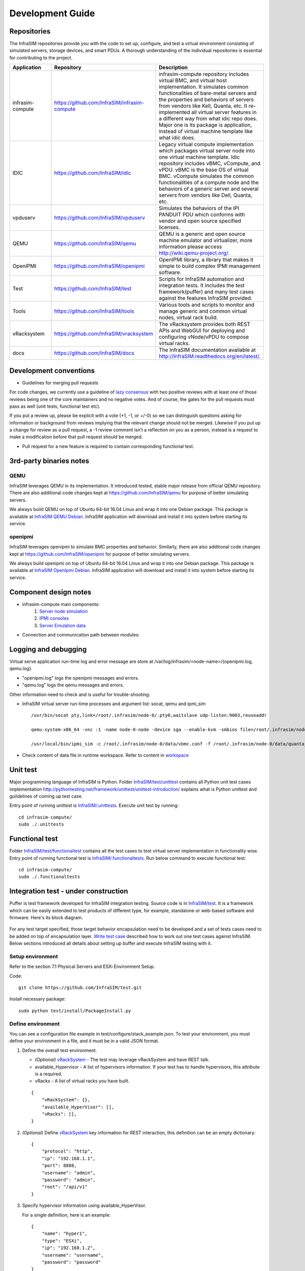 Development Guide
=========================

Repositories
------------------------------------------------

The InfraSIM repositories provide you with the code to set up, configure, and test a virtual environment consisting of simulated servers, storage devices, and smart PDUs. A thorough understanding of the individual repositories is essential for contributing to the project.

.. list-table::
   :widths: 25 35 40
   :header-rows: 1

   * - Application
     - Repository
     - Description

   * - infrasim-compute
     - https://github.com/InfraSIM/infrasim-compute
     - infrasim-compute repository includes virtual BMC, and virtual host implementation. It simulates common functionalities of bare-metal servers and the properties and behaviors of servers from vendors like Kell, Quanta, etc. It re-implemented all virtual server features in a different way from what idic repo does. Major one is its package is application, instead of virtual machine template like what idic does.
   * - IDIC
     - https://github.com/InfraSIM/idic
     - Legacy virtual compute implementation which packages virtual server node into one virtual machine template. Idic repository includes vBMC, vCompute, and vPDU. vBMC is the base OS of virtual BMC. vCompute simulates the common functionalities of a compute node and the behaviors of a generic server and several servers from vendors like Dell, Quanta, etc.
   * - vpduserv
     - https://github.com/InfraSIM/vpduserv
     - Simulates the behaviors of the IPI PANDUIT PDU which conforms with vendor and open source specified licenses.
   * - QEMU
     - https://github.com/InfraSIM/qemu
     - QEMU is a generic and open source machine emulator and virtualizer, more information please access http://wiki.qemu-project.org/.
   * - OpenIPMI
     - https://github.com/InfraSIM/openipmi
     - OpenIPMI library, a library that makes it simple to build complex IPMI management software.
   * - Test
     - https://github.com/InfraSIM/test
     - Scripts for InfraSIM automation and integration tests. It includes the test framework(puffer) and many test cases against the features InfraSIM provided.
   * - Tools
     - https://github.com/InfraSIM/tools
     - Various tools and scripts to monitor and manage generic and common virtual nodes, virtual rack build.
   * - vRacksystem
     - https://github.com/InfraSIM/vracksystem
     - The vRacksystem provides both REST APIs and WebGUI for deploying and configuring vNode/vPDU to compose virtual racks.
   * - docs
     - https://github.com/InfraSIM/docs
     - The InfraSIM documentation available at http://InfraSIM.readthedocs.org/en/latest/.


Development conventions
------------------------------------------------

* Guidelines for merging pull requests
For code changes, we currently use a guideline of `lazy consensus`_  with two positive reviews with at least one of those reviews being one of the core maintainers and no negative votes. And of course, the gates for the pull requests must pass as well (unit tests, functional test etc).

If you put a review up, please be explicit with a vote (+1, -1, or +/-0) so we can distinguish questions asking for information or background from reviews implying that the relevant change should not be merged. Likewise if you put up a change for review as a pull request, a -1 review comment isn’t a reflection on you as a person, instead is a request to make a modification before that pull request should be merged.

.. _lazy consensus: http://www.apache.org/foundation/glossary.html#LazyConsensus


* Pull request for a new feature is required to contain corresponding functional test. 

3rd-party binaries notes
------------------------------------------------

QEMU
~~~~~~~~~~~~~~~~

InfraSIM leverages QEMU in its implementation. It introduced tested, stable major release from official QEMU repository. There are also additional code changes kept at https://github.com/InfraSIM/qemu for purpose of better simulating servers. 

We always build QEMU on top of Ubuntu 64-bit 16.04 Linux and wrap it into one Debian package. This package is available at `InfraSIM QEMU Debian`_.  InfraSIM application will download and install it into system before starting its service.

.. _InfraSIM QEMU Debian: https://bintray.com/infrasim/deb/qemu


openipmi
~~~~~~~~~~~~~~~~

InfraSIM leverages openipmi to simulate BMC properties and behavior. Similarly, there are also additional code changes kept at https://github.com/InfraSIM/openipmi for purpose of better simulating servers.

We always build openipmi on top of Ubuntu 64-bit 16.04 Linux and wrap it into one Debian package. This package is available at `InfraSIM OpenIpmi Debian`_.  InfraSIM application will download and install it into system before starting its service.

.. _InfraSIM OpenIpmi Debian: https://bintray.com/infrasim/deb/OpenIpmi


Component design notes
------------------------------------------------

* infrasim-compute main components:
    #. `Server node simulation <https://github.com/InfraSIM/infrasim-compute/blob/master/infrasim/model.py>`_
    #. `IPMI consoles <https://github.com/InfraSIM/infrasim-compute/tree/master/infrasim/ipmicons>`_
    #. `Server Emulation data <https://github.com/InfraSIM/infrasim-compute/tree/master/data>`_

* Connection and communication path between modules:

.. image:: _static/infrasim_module_connection.PNG
   :align: center


Logging and debugging
------------------------------------------------

Virtual serve application run-time log and error message are store at /var/log/infrasim/<node-name>/{openipmi.log, qemu.log}.

* "openipmi.log" logs the openipmi messages and errors.

* "qemu.log" logs the qemu messages and errors.

Other information need to check and is useful for trouble-shooting:

* InfraSIM virtual server run-time processes and argument list: socat, qemu and ipmi_sim ::
  
    /usr/bin/socat pty,link=/root/.infrasim/node-0/.pty0,waitslave udp-listen:9003,reuseaddr

    qemu-system-x86_64 -vnc :1 -name node-0-node -device sga --enable-kvm -smbios file=/root/.infrasim/node-0/data/quanta_d51_smbios.bin -boot ncd -machine q35,usb=off,vmport=off -chardev socket,id=mon,host=127.0.0.1,port=2345,server,nowait -mon chardev=mon,id=monitor -serial mon:udp:127.0.0.1:9003,nowait -uuid 45429841-fa59-4edb-93fc-adead4c20f55 -chardev socket,id=ipmi0,host=127.0.0.1,port=9002,reconnect=10 -device ipmi-bmc-extern,chardev=ipmi0,id=bmc0 -device isa-ipmi-kcs,bmc=bmc0 -net user -net nic -device ahci,id=sata0 -drive file=/root/.infrasim/sda.img,format=qcow2,if=none,id=drive0,cache=writeback -device ide-hd,bus=sata0.0,drive=drive0 -m 1024 -cpu Haswell,+vmx -smp 2,sockets=2,cores=1,threads=1

    /usr/local/bin/ipmi_sim -c /root/.infrasim/node-0/data/vbmc.conf -f /root/.infrasim/node-0/data/quanta_d51.emu -n -s /var/tmp

* Check content of data file in runtime workspace. Refer to content in `workspace <get_start.html#virtual-server>`_

Unit test
------------------------------------------------

Major programming language of InfraSIM is Python. Folder `InfraSIM/test/unittest <https://github.com/InfraSIM/infrasim-compute/tree/master/test/unit>`_ contains all Python unit test cases implementation 
http://pythontesting.net/framework/unittest/unittest-introduction/ explains what is Python unittest and guildelines of coming up test case.

Entry point of running unittest is `InfraSIM/.unittests <https://github.com/InfraSIM/infrasim-compute/blob/master/.unittests>`_. Execute unit test by running::

    cd infrasim-compute/
    sudo ./.unittests

Functional test
------------------------------------------------

Folder `InfraSIM/test/functionaltest <https://github.com/InfraSIM/infrasim-compute/tree/master/test/functional>`_ contains all the test cases to test virtual server implementation in functionality wise. Entry point of running functional test is `InfraSIM/.functionaltests <https://github.com/InfraSIM/infrasim-compute/blob/master/.functionaltests>`_. Run below command to execute functional test::

  cd infrasim-compute/
  sudo ./.functionaltests


Integration test - under construction
------------------------------------------------

Puffer is test framework developed for InfraSIM integration testing. Source code is in `InfraSIM/test <https://github.com/InfraSIM/test>`_. It is a framework which can be easily extended to test products of different type, for example, standalone or web-based software and firmware. Here's its block diagram.

          .. image:: _static/puffer_architecture.png
             :align: center
             
For any test target specified, those target behavior encapsulation need to be developed and a set of tests cases need to be added on top of encapsulation layer. `Write test case <how_tos.html#write-test-case>`_ described how to work out one test cases against InfraSIM. Below sections introduced all details about setting up buffer and execute InfraSIM testing with it.

Setup environment
~~~~~~~~~~~~~~~~~~~~~~~~~~~~~~~~~~~~~~~~~~
Refer to the section 7.1 Physical Servers and ESXi Environment Setup.

Code::

    git clone https://github.com/InfraSIM/test.git

Install necessary package::

    sudo python test/install/PackageInstall.py


Define environment
~~~~~~~~~~~~~~~~~~~~~~~~~~~~~~~~~~~~~~~~~~~~~~~~~~~~~~~~~~~~~~~~
You can see a configuration file example in test/configure/stack_example.json.
To test  your environment, you must define your environment in a file, and it must be in a valid JSON format.


#. Define the overall test environment.

   *  `(Optional)` `vRackSystem <userguide.html#vracksystem>`_  - The test may leverage vRackSystem and have REST talk.
   * available_Hypervisor - A list of hypervisors information. If your test has to handle hypervisors, this attribute is a required.
   * vRacks - A list of virtual racks you have built.

   ::

    {
        "vRackSystem": {},
        "available_HyperVisor": [],
        "vRacks": [],
    }

#. `(Optional)` Define `vRackSystem <userguide.html#vracksystem>`_  key information for REST interaction, this definition can be an empty dictionary::

    {
        "protocol": "http",
        "ip": "192.168.1.1",
        "port": 8888,
        "username": "admin",
        "password": "admin",
        "root": "/api/v1"
    }

#. Specify hypervisor information using available_HyperVisor.

   For a single definition, here is an example::

    {
        "name": "hyper1",
        "type": "ESXi",
        "ip": "192.168.1.2",
        "username": "username",
        "password": "password"
    }

#. Specify a list of vRacks. Each definition includes:

   * name - any name you like.

   * hypervisor - The hypervisor you used in above definition. All virtual node, PDU, and switch are deployed on this hypervisor.

   * vPDU - A list of virtual PDU definition. The list can be empty.

   * vSwitch - A list of virtual switch definition. The list can be empty.

   * vNode - A list of virtual node definition. The list can be empty.


   They are organized in the following list::

    {
        "name": "vRack1",
        "hypervisor": "hyper1",
        "vPDU": [],
        "vSwitch": [],
        "vNode": []
    }

#. Specify a list of virtual PDUs. For each definition, you need to maintain:

   * name - virtual PDU's name in hypervisor

   * datatstore - on which datastore this PDU is deployed.

   * community - control community for SNMP access.

   * ip - PDU IP

   * outlet - A mapping of outlet to corresponding control password.

   Example::

    {
        "name": "vpdu_1",
        "datastore": "Datastore01",
        "community": "foo",
        "ip": "172.31.128.1",
        "outlet": {
            "1.1": "bar",
            "1.2": "bar",
            "1.3": "bar"
        }
    }

#. vSwitch is currently not enabled.

#. Specify a list of virtual nodes. For each definition, you need to maintain:

   * name - The virtual node's name in hypervisor.

   * datastore - The datastore this node is deployed on.

   * power - A list of power control connection, each connection defines a specific PDU and outlet, you may have two power control, if this list is empty, node will not be controlled by any PDU.

   * network - A definition for connection to virtual switch, currently not used.

   * bmc - A definition on how to access virtual BMC of this node, including IP, username and password for ipmi over LAN access.


   Example::

    {
        "name": "vnode_a_20160126114700",
        "datastore": "Datastore01",
        "power": [
            {"vPDU": "vpdu_1", "outlet": "1.1"},
        ],
        "network": [],
        "bmc": {
            "ip": "172.31.128.2",
            "username": "admin",
            "password": "admin"
        }
    }

   **Verify every IP is available from your test execution environment!**

   **Verify PDU can access substream hypervisor!** (see chapter 7.1.3 vPDU Configuration for detail)

Case Runtime Data
~~~~~~~~~~~~~~~~~~~~~~~~
Case Runtime Data used to maintain some specific data for different test objects. These data generally require the user to add and update manually. For example, if you want to test one type of sensor for multiple nodes, you need to add and update sensor ID corresponds to each node.

#. Configuration file:

   Case Runtime Data is defined in the json file which have same name with case script. If name of case script is T0000_test_HelloWorld.py, the name of runtime data shall be T0000_test_HelloWorld.json.

   Here's an example::

    [
        {
            "name_1": "value_1",
            "name_2": "value_2"
        }
    ]
    
   If your configuration json like above, you can get "value_1" by call self.data["name_1"] in test case.

   Here's another example::

    [
        {
            "node_1": "0x00",
            "node_2": "0x01"
        },
        {
            "node_1": "0x02",
            "node_2": "0x03"
        }
    ]

   If your configuration json has two objects in an array like above, same case shall be run twice for each runtime data.

   You will get "0x00" by call self.data["node_1"] in test case for the first time, and "0x02" for the second time.

#. Test Result:

   You shall get two separate result and a summary. Case's final result is the worst result for all execution.

   For example, if the case "failed" in first time and "passed" in second time, the final result is still "failed", the summary will list all run results.


Run test
~~~~~~~~~~~~~~~~~~~~~~~~~
Trigger test::

    cd test
    python puffer.py -s infrasim --stack=<your_configuration>

<your_configuration> can be an absolute or related path of your configuration file.
About how to run test, please check readme for detail::

    cat README.md

You log file is kept in a folder of log/InfraSIM, each test task is packaged in a folder
with time stamp as it's folder name.


Write test case
~~~~~~~~~~~~~~~~~~~~~~~~~

This section introduces how to write test case in puffer.

#. Create a test script file

   * **Test Case Name**

     The name of test case should follow the same format::

        T\d+_[a-z0-9A-Z]+_[a-z0-9A-Z]+

     In puffer, test case name should:
      - Start with capital letter **T** and case id
      - Followed by the **field type** and **short description** about this case with underscores in the interval. Field types defined in class CBaseCase.

        **Note:** The field type for InfraSIM is **idic**.

     For example, a test case named **T123456_idic_CheckPowerStatus**:
      - **T** is short for test
      - **123456** for case id
      - **idic** for field type
      - **check the power status** for the short description


   * **Test Suite**

     You should put your test case scripts into **<puffer_directory>/case/<test_suite>**. Each folder under **<puffer_directory>/case** is a test suite. When you give the suite folder to puffer.py as a parameter, puffer will executes all test case scripts which in the folder, including subfolders.


#. Create case runtime data file

   Case Runtime Data is used to maintain some specific data for different test objects. These data generally require the user to add and update manually.

   The format of case runtime data defined in the json file which have same name and folder with case script. Please see the chapter `Case Runtime Data <userguide.html#case-runtime-data>`_ .

#. Write test case

   A. Import CBaseCase

      Class CBaseCase defined in **<puffer_directory>/case/CBaseCase.py**, contains some member functions to help test case running::

          from case.CBaseCase import *

   B. Class Declaration

      We declaration each case as subclass of class CBaseCase and the class name is case name. For example, if case name is T123456_idic_CheckPowerStatus, the class name should be same to it.

      A test case maybe looks like::

          from case.CBaseCase import *

          class T000000_firmware_shortdescription(CBaseCase):

              def __init__(self):
                  CBaseCase.__init__(self, self.__class__.__name__)

              def config(self):
                  CBaseCase.config(self)

              def test(self):
                  pass

              def deconfig(self):
                  CBaseCase.deconfig(self)

      And then, we need to override methods of class CBaseCase, such as config(), test() and deconfig().

   C. Override config()

      This method configuration system to expected status, configuration runtime HWIMO environment and stack environment.

      The HWIMO configuration will set logger to save session log into log file and configuration SSH agent and stack configuration will build stack object, configuration stack ABS according to dict, build all nodes and power on.

      However, in some case we want to enable some components we need to enable manually in configuration(). For example, if we want to use the ssh inside vbmc, we need enable the bmc_ssh in configuration()::

          def config(self):
              CBaseCase.config(self)
              self.enable_bmc_ssh()

   D. Override test()

      This method is the main part of the test.

      You can:

      - Use self.stack to get the stack which build in config().

      - Use self.data[] to get case runtime data.

      - Use self.monorail to use Monorail API.

      - Use self.log() to log the information.

      - Use self.result() to save the case result.

      For example::

          def test(self):
              #get racks from stack and get nodes from rack
              for obj_rack in self.stack.get_rack_list():
                  for obj_node in obj_rack.get_node_list():

                      #log the information
                      self.log('INFO', 'Check node {} of rack {} ...'
                          .format(obj_node.get_name(), obj_rack.get_name()))

                      #get and match outlet power
                      for power_unit in obj_node.power:
                          pdu_pwd = power_unit[0].get_outlet_password(power_unit[1])
                          power_unit[0].match_outlet_password(power_unit[1], pdu_pwd)

                      #virtual node power control
                      obj_node.power_on()

                      #use case runtime data
                      node_name = obj_node.get_name()
                      node_lan_channel = self.data[node_name]

                      #send command to virtual bmc through ssh
                      obj_bmc = obj_node.get_bmc()
                      bmc_ssh = obj_bmc.ssh
                      ssh_rsp = bmc_ssh.send_command_wait_string(
                          str_command = 'ipmitool -I lanplus -H localhost -U {} -P {} lan print {} {}'.format(obj_bmc.get_username(), obj_bmc.get_password(), node_lan_channel, chr(13)),
                          wait = '$',
                          int_time_out = 3,
                          b_with_buff = False)

                      #send command to virtual bmc through ipmitool
                      ret, ipmi_rsp = obj_node.get_bmc().ipmi.ipmitool_standard_cmd('lan print')

                      #if case failed
                      if ret != 0:
                          self.result(FAIL, 'FAIL_INFORMATION')
                      else:
                      #if no issue in this run, case pass.
                          self.log('INFO', 'PASSED.')

   E. Override deconfig()

      This method deconfig system to expected status, reset REST and SSH sessions, deconfig stack and log handler::

          def deconfig(self):
              self.log('INFO', 'Deconfig')
              CBaseCase.deconfig(self)



